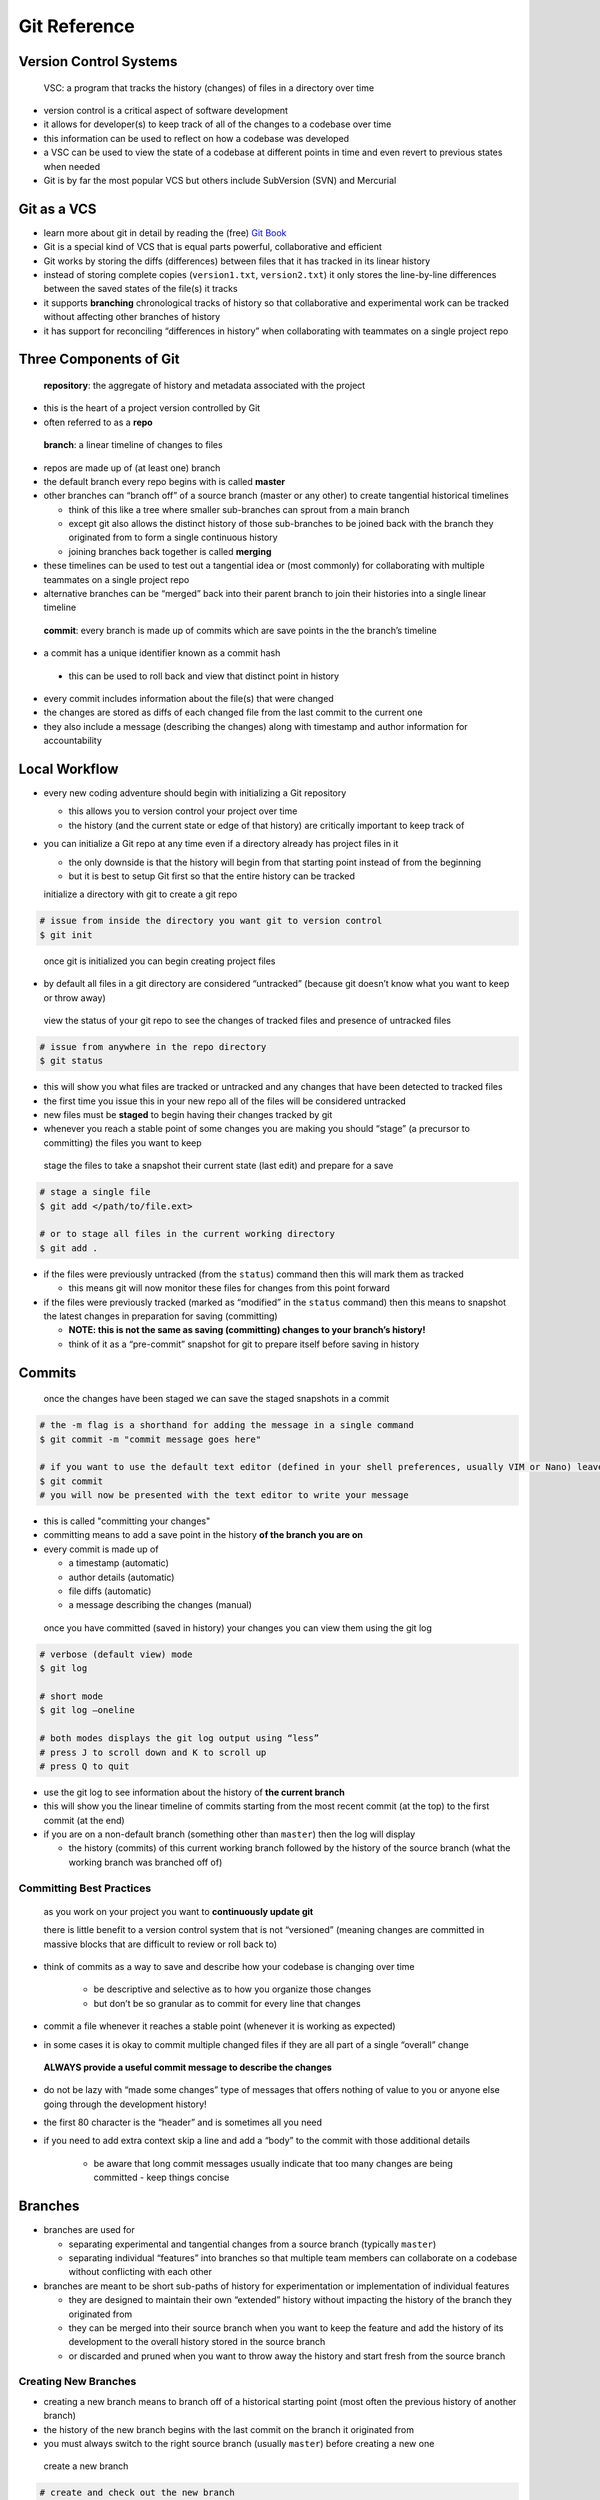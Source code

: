 Git Reference
=============

Version Control Systems
----------------------

  VSC: a program that tracks the history (changes) of files in a directory over time

-  version control is a critical aspect of software development
-  it allows for developer(s) to keep track of all of the changes to a codebase over time
-  this information can be used to reflect on how a codebase was developed
- a VSC can be used to view the state of a codebase at different points in time and even revert to previous states when needed
- Git is by far the most popular VCS but others include SubVersion (SVN) and Mercurial
   

Git as a VCS
------------

-  learn more about git in detail by reading the (free) `Git Book <https://git-scm.com/book/en/v2>`__

-  Git is a special kind of VCS that is equal parts powerful, collaborative and efficient
-  Git works by storing the diffs (differences) between files that it has tracked in its linear history

-  instead of storing complete copies (``version1.txt``, ``version2.txt``) it only stores the line-by-line differences between the saved states of the file(s) it tracks

-  it supports **branching** chronological tracks of history so that collaborative and experimental work can be tracked without affecting other branches of history

-  it has support for reconciling “differences in history” when collaborating with teammates on a single project repo

Three Components of Git
-----------------------

  **repository**: the aggregate of history and metadata associated with the project

-  this is the heart of a project version controlled by Git
-  often referred to as a **repo**

  **branch**: a linear timeline of changes to files

-  repos are made up of (at least one) branch
-  the default branch every repo begins with is called **master**
-  other branches can “branch off” of a source branch (master or any other) to create tangential historical timelines

   -  think of this like a tree where smaller sub-branches can sprout from a main branch
   -  except git also allows the distinct history of those sub-branches to be joined back with the branch they originated from to form a single continuous history
   - joining branches back together is called **merging**

-  these timelines can be used to test out a tangential idea or (most commonly) for collaborating with multiple teammates on a single project repo
-  alternative branches can be “merged” back into their parent branch to join their histories into a single linear timeline

  **commit**: every branch is made up of commits which are save points in the the branch’s timeline

-  a commit has a unique identifier known as a commit hash
  
  -  this can be used to roll back and view that distinct point in history

-  every commit includes information about the file(s) that were changed
-  the changes are stored as diffs of each changed file from the last commit to the current one
-  they also include a message (describing the changes) along with timestamp and author information for accountability

Local Workflow
--------------

-  every new coding adventure should begin with initializing a Git
   repository

   -  this allows you to version control your project over time
   -  the history (and the current state or edge of that history) are
      critically important to keep track of

- you can initialize a Git repo at any time even if a directory already has project files in it
  
  - the only downside is that the history will begin from that starting point instead of from the beginning
  - but it is best to setup Git first so that the entire history can be tracked

  initialize a directory with git to create a git repo

.. code:: sh

  # issue from inside the directory you want git to version control
  $ git init
..

  once git is initialized you can begin creating project files

-  by default all files in a git directory are considered “untracked” (because git doesn’t know what you want to keep or throw away)

  view the status of your git repo to see the changes of tracked files and presence of untracked files

.. code:: sh
  
  # issue from anywhere in the repo directory
  $ git status
..

-  this will show you what files are tracked or untracked and any changes that have been detected to tracked files
-  the first time you issue this in your new repo all of the files will be considered untracked
-  new files must be **staged** to begin having their changes tracked by git
-  whenever you reach a stable point of some changes you are making you should “stage” (a precursor to committing) the files you want to keep

  stage the files to take a snapshot their current state (last edit) and prepare for a save

.. code:: sh

    # stage a single file
    $ git add </path/to/file.ext>
    
    # or to stage all files in the current working directory
    $ git add .
..

-  if the files were previously untracked (from the ``status``) command then this will mark them as tracked

   - this means git will now monitor these files for changes from this point forward

-  if the files were previously tracked (marked as “modified” in the ``status`` command) then this means to snapshot the latest changes in preparation for saving (committing)

   -  **NOTE: this is not the same as saving (committing) changes to your branch’s history!**
   -  think of it as a “pre-commit” snapshot for git to prepare itself before saving in history

Commits
-------

  once the changes have been staged we can save the staged snapshots in a commit

.. code:: sh

    # the -m flag is a shorthand for adding the message in a single command
    $ git commit -m "commit message goes here"
    
    # if you want to use the default text editor (defined in your shell preferences, usually VIM or Nano) leave it off
    $ git commit
    # you will now be presented with the text editor to write your message
.. 

-  this is called "committing your changes"
-  committing means to add a save point in the history **of the branch you are on**
-  every commit is made up of

   -  a timestamp (automatic)
   -  author details (automatic)
   -  file diffs (automatic)
   -  a message describing the changes (manual)

  once you have committed (saved in history) your changes you can view them using the git log

.. code:: sh 

  # verbose (default view) mode
  $ git log

  # short mode
  $ git log –oneline

  # both modes displays the git log output using “less”
  # press J to scroll down and K to scroll up 
  # press Q to quit
..

-  use the git log to see information about the history of **the current branch**
-  this will show you the linear timeline of commits starting from the most recent commit (at the top) to the first commit (at the end)
-  if you are on a non-default branch (something other than ``master``) then the log will display

   -  the history (commits) of this current working branch followed by the history of the source branch (what the working branch was branched off of)

Committing Best Practices
^^^^^^^^^^^^^^^^^^^^^^^^^

  as you work on your project you want to **continuously update git** 
  
  there is little benefit to a version control system that is not “versioned” (meaning changes are committed in massive blocks that are difficult to review or roll back to)

-  think of commits as a way to save and describe how your codebase is changing over time

    -  be descriptive and selective as to how you organize those changes
    -  but don’t be so granular as to commit for every line that changes

-  commit a file whenever it reaches a stable point (whenever it is working as expected)
-  in some cases it is okay to commit multiple changed files if they are all part of a single “overall” change

  **ALWAYS provide a useful commit message to describe the changes**

-  do not be lazy with “made some changes” type of messages that offers nothing of value to you or anyone else going through the development history!
-  the first 80 character is the “header” and is sometimes all you need
-  if you need to add extra context skip a line and add a “body” to the commit with those additional details

    - be aware that long commit messages usually indicate that too many changes are being committed - keep things concise

Branches
--------

-  branches are used for

   -  separating experimental and tangential changes from a source
      branch (typically ``master``)
   -  separating individual “features” into branches so that multiple
      team members can collaborate on a codebase without conflicting
      with each other

-  branches are meant to be short sub-paths of history for experimentation or implementation of individual features 

   -  they are designed to maintain their own “extended” history without impacting the history of the branch they originated from
   -  they can be merged into their source branch when you want to keep the feature and add the history of its development to the overall history stored in the source branch
   -  or discarded and pruned when you want to throw away the history and start fresh from the source branch

Creating New Branches
^^^^^^^^^^^^^^^^^^^^^

-  creating a new branch means to branch off of a historical starting point (most often the previous history of another branch)
-  the history of the new branch begins with the last commit on the branch it originated from
-  you must always switch to the right source branch (usually ``master``) before creating a new one

  create a new branch

.. code:: sh 
 
  # create and check out the new branch
  $ git checkout -b <branch-name>
..

-  each branch has its own history (made up of commits)

   - the commits will include all of the history of the source branch in addition to any commits made on the new branch to form a linear history

  you can repeat the previous local workflow by writing code, staging and committing to build up the history of the new branch

Switching Branches
^^^^^^^^^^^^^^^^^^

-  you are always working on a single branch called the “working branch” (much like the CWD or current working directory)

  switching between branches with different histories is a wild effect where the actual files themselves reflect the current historical state of the working branch

  when you switch a branch you can watch your editor appear to create / delete / modify files instantaneously as you switch between points in history!

-  switching branches is called “checking out” a branch

   -  you are actually telling git to move its “HEAD” position (like the needle head on a record) to a new source of history

  checkout a branch to switch from one to another

.. code:: sh

  $ git checkout <branch-name>

  $ git checkout
..

-  if you want to check out a particular point in history you can use the git log to see all the commits

   -  get the commit hash (unique ID of the commit) and use that to checkout that point in history
   -  this means to (temporarily) display the state of the code in that point in history

.. code:: sh

  # verbose output (author, timestamp etc)
  $ git log

  # shorthand output (COMMIT_HASH MESSAGE format)
  $ git log --oneline

  # select a commit hash and check it out
  $ git checkout COMMIT_HASH
..

  when a feature branch is complete and you want to “merge” the histories between the feature and the source branch that it originated from

.. code:: sh

   # usually the source branch will be master
   $ git checkout <source-branch-name>

   $ git merge <feature-branch name>
..

Branching Best Practices
^^^^^^^^^^^^^^^^^^^^^^^^

- sub-branches are generally referred to as "feature branches" because they are used to encapsulate the history and changes associated with a single new feature (a bug fix, refactor or new addition)

-  do not make branches off of sub-branches as it will be more challenging and confusing to reconcile them during merging
-  always branch off of the ``master`` branch to keep your main branch history clean while working on separate features

   -  in advanced collaboration these rules may be stretched to fit the needs of an employed development team

   -  otherwise nested branches add unnecessary complexity to small or casual teams and certainly to individual developers

.. TODO: merge conflicts
.. TODO: stashing

Collaborating with Git
----------------------

-  use a “remote repository” which serves as a git repo on a remote
   server

   -  multiple members of a team can interact with that “source of
      truth” to collaborate independently and remotely
   -  you can also use this to back up your work externally from your
      machine
   -  remote git providers: GitHub, GitLab, etc

-  the process of collaborating with a remote repository involves 3
   phases revolving around the implementation of new features on
   “feature branches”

   -  *Pushing*: sending changes from your local branch history to the
      remote branch history
   -  *Pulling*: downloading changes from the remote branch history to
      your local branch history
   -  *Merging*: the process of reviewing and merging feature branches
      into the main branch using the remote Git provider UI

Collaboration Workflow
----------------------

-  to begin working on a new project create a repo on your chosen remote
   Git provider

   -  you can then register the URL of the remote repo to your local
      repo
   -  once the remote repo is registered locally (for teach team
      member’s local machine) development work can begin
   -  the local workflow remains the same with the new additions of
      pushing your local changes and pulling the changes others have
      made to the repo to stay synchronized

-  add a remote

   -  first you must create the repo on the remote Git provider site
   -  then copy the git URL of the repo and register it as a remote
      locally

      -  every team member must register the remote locally so that they
         can begin pushing and pulling from it

   -  a remote is registered using a shorthand name and a URL
   -  you can have any number of remotes registered on a repo but by
      convention the “primary” remote is called ``origin``

   .. code:: sh

      $ git remote add REMOTE_NAME REMOTE_URL
      # by convention we use the remote name "origin"
      $ git remote add origin REMOTE_URL
      # remove a remote
      $ git remote remove REMOTE_NAME

Cloning
-------

-  cloning is the process of replicating an existing remote repo locally

   -  for creating a new project

      -  rather than creating the repo locally first you can use cloning
         to generate the project repo and register the remote in one
         command

   -  working on existing code

      -  you can clone any public repo locally to learn how it works or
         begin collaborating (if you are given permission of course)

   -  restoring the remote backup of your code

      -  if you need to work from a different machine or had a hard
         drive failure

-  cloning will

   -  create a new directory with the name of the remote repo

      -  it will create the directory in the CWD the command is issued
         from

   -  add a default remote “origin” that points at that remote repo

-  to clone a repo

.. code:: sh

   # clones the repo in the current directory
   $ git clone REMOTE_REPO_URL
   # clone the repo somewhere else (dont forget to provide a repo name or its contents will be dumped into that directory path)
   $ git clone /path/to/directory/repo-name
   # if the repo directory doesnt exist it will be created in this process

Pushing
-------

-  pushing means to reflect the local history to the remote history *for
   the current branch*

   -  history of your local branch -> history on the remote branch

-  the first time you push should be off of the ``master`` branch
-  to push a branch you need to provide information about where (remote)
   and what name (branch name) should be copied there

   -  almost always you should push the same branch name as you have
      locally otherwise you may run into confusing branch names

   .. code:: sh

      $ git push REMOTE_NAME BRANCH_NAME
      # for pushing to origin on master (first push)
      $ git push origin master

-  a local branch can be linked to a remote branch by setting it as the
   “upstream”

   -  this means future pushes don’t need to describe the remote name or
      branch name

      -  and pulling works the same

   -  *THIS IS PER BRANCH (MUST BE DONE FOR EACH NEW BRANCH TO BE
      LINKED)*

   .. code:: sh

      $ git push -u REMOTE_NAME BRANCH_NAME
      # for pushing to origin master and setting the upstream link
      $ git push -u origin master

   -  you can issue this command on any push but it only needs to be
      done once

Pulling
-------

-  pulling the remote history means to reflect the remote history of the
   branch in your local history

   -  one team member can push changes
   -  the other can pull those down
   -  the remote repo serves as the source of truth between the
      collaborators

-  every time you check out an existing branch you should pull it before
   doing any work

   -  this ensures that your local history is always synchronized with
      the remote

   .. code:: sh

      $ git pull REMOTE_NAME BRANCH_NAME
      # or if you have already set the upstream branch linking (see above)
      $ git pull

Merge Requests
--------------

-  merge requests are a way for collaborators to merge branches in a controlled manner

   -  gives an opportunity for code review by other collaborators before
      integrating the changes (merging the histrory)
   -  also an opportunity (through web hooks) to trigger CI/CD behavior

-  every remote repo provider has a naming convention for opening reviewable request to merge one branch into another

   -  GitHub: “open a pull request”
   -  GitLab: “open a merge request”

-  the requested merge can first be reviewed before merging

   -  if changes are requested then they can be made and pushed up for
      further review
   -  when things are proper you can “merge” the branches
   -  after merging make sure to switch to the source branch locally and
      pull the changes to synchronize
   -  you can then delete the feature branch since its history is now
      merged